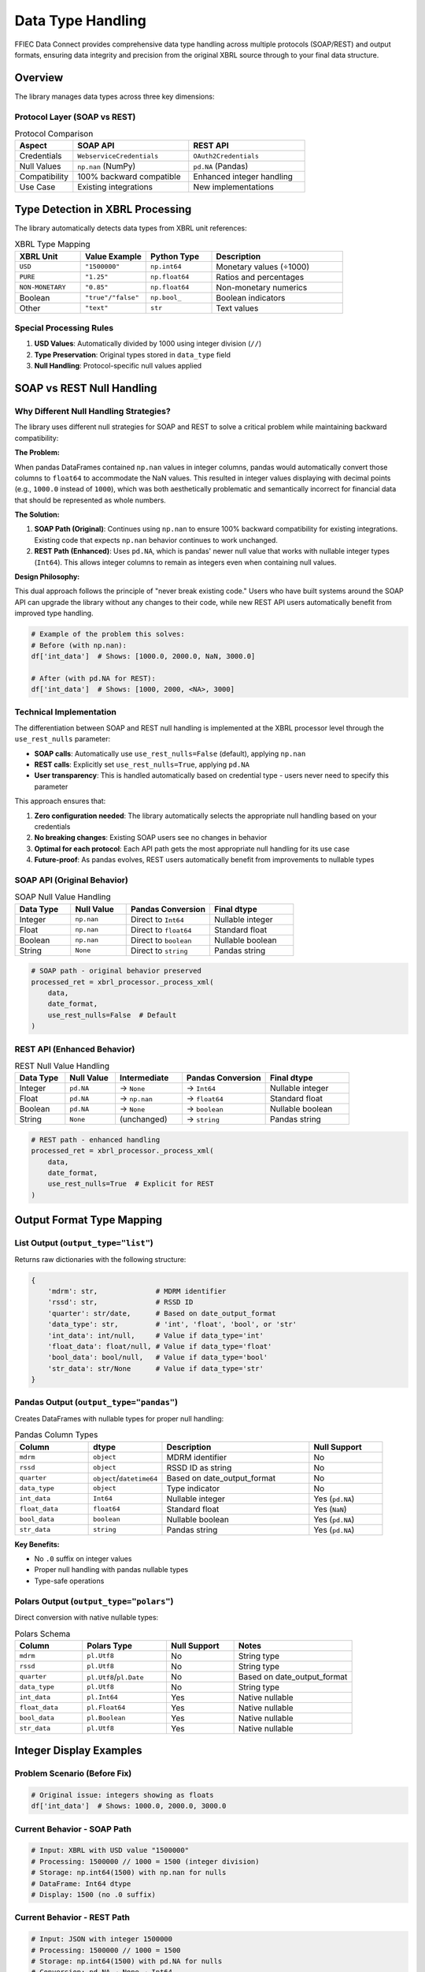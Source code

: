 =======================
Data Type Handling
=======================

FFIEC Data Connect provides comprehensive data type handling across multiple protocols (SOAP/REST) and output formats, ensuring data integrity and precision from the original XBRL source through to your final data structure.

Overview
========

The library manages data types across three key dimensions:

Protocol Layer (SOAP vs REST)
------------------------------

.. list-table:: Protocol Comparison
   :widths: 20 40 40
   :header-rows: 1

   * - Aspect
     - SOAP API
     - REST API
   * - Credentials
     - ``WebserviceCredentials``
     - ``OAuth2Credentials``
   * - Null Values
     - ``np.nan`` (NumPy)
     - ``pd.NA`` (Pandas)
   * - Compatibility
     - 100% backward compatible
     - Enhanced integer handling
   * - Use Case
     - Existing integrations
     - New implementations

Type Detection in XBRL Processing
==================================

The library automatically detects data types from XBRL unit references:

.. list-table:: XBRL Type Mapping
   :widths: 20 20 20 40
   :header-rows: 1

   * - XBRL Unit
     - Value Example
     - Python Type
     - Description
   * - ``USD``
     - ``"1500000"``
     - ``np.int64``
     - Monetary values (÷1000)
   * - ``PURE``
     - ``"1.25"``
     - ``np.float64``
     - Ratios and percentages
   * - ``NON-MONETARY``
     - ``"0.85"``
     - ``np.float64``
     - Non-monetary numerics
   * - Boolean
     - ``"true"/"false"``
     - ``np.bool_``
     - Boolean indicators
   * - Other
     - ``"text"``
     - ``str``
     - Text values

Special Processing Rules
------------------------

1. **USD Values**: Automatically divided by 1000 using integer division (``//``)
2. **Type Preservation**: Original types stored in ``data_type`` field
3. **Null Handling**: Protocol-specific null values applied

SOAP vs REST Null Handling
===========================

Why Different Null Handling Strategies?
----------------------------------------

The library uses different null strategies for SOAP and REST to solve a critical problem while maintaining backward compatibility:

**The Problem:**

When pandas DataFrames contained ``np.nan`` values in integer columns, pandas would automatically convert those columns to ``float64`` to accommodate the NaN values. This resulted in integer values displaying with decimal points (e.g., ``1000.0`` instead of ``1000``), which was both aesthetically problematic and semantically incorrect for financial data that should be represented as whole numbers.

**The Solution:**

1. **SOAP Path (Original)**: Continues using ``np.nan`` to ensure 100% backward compatibility for existing integrations. Existing code that expects ``np.nan`` behavior continues to work unchanged.

2. **REST Path (Enhanced)**: Uses ``pd.NA``, which is pandas' newer null value that works with nullable integer types (``Int64``). This allows integer columns to remain as integers even when containing null values.

**Design Philosophy:**

This dual approach follows the principle of "never break existing code." Users who have built systems around the SOAP API can upgrade the library without any changes to their code, while new REST API users automatically benefit from improved type handling.

.. code-block:: python

   # Example of the problem this solves:
   # Before (with np.nan):
   df['int_data']  # Shows: [1000.0, 2000.0, NaN, 3000.0]
   
   # After (with pd.NA for REST):
   df['int_data']  # Shows: [1000, 2000, <NA>, 3000]

Technical Implementation
------------------------

The differentiation between SOAP and REST null handling is implemented at the XBRL processor level through the ``use_rest_nulls`` parameter:

- **SOAP calls**: Automatically use ``use_rest_nulls=False`` (default), applying ``np.nan``
- **REST calls**: Explicitly set ``use_rest_nulls=True``, applying ``pd.NA``
- **User transparency**: This is handled automatically based on credential type - users never need to specify this parameter

This approach ensures that:

1. **Zero configuration needed**: The library automatically selects the appropriate null handling based on your credentials
2. **No breaking changes**: Existing SOAP users see no changes in behavior
3. **Optimal for each protocol**: Each API path gets the most appropriate null handling for its use case
4. **Future-proof**: As pandas evolves, REST users automatically benefit from improvements to nullable types

SOAP API (Original Behavior)
-----------------------------

.. list-table:: SOAP Null Value Handling
   :widths: 20 20 30 30
   :header-rows: 1

   * - Data Type
     - Null Value
     - Pandas Conversion
     - Final dtype
   * - Integer
     - ``np.nan``
     - Direct to ``Int64``
     - Nullable integer
   * - Float
     - ``np.nan``
     - Direct to ``float64``
     - Standard float
   * - Boolean
     - ``np.nan``
     - Direct to ``boolean``
     - Nullable boolean
   * - String
     - ``None``
     - Direct to ``string``
     - Pandas string

.. code-block:: python

   # SOAP path - original behavior preserved
   processed_ret = xbrl_processor._process_xml(
       data, 
       date_format,
       use_rest_nulls=False  # Default
   )

REST API (Enhanced Behavior)
-----------------------------

.. list-table:: REST Null Value Handling
   :widths: 15 15 20 25 25
   :header-rows: 1

   * - Data Type
     - Null Value
     - Intermediate
     - Pandas Conversion
     - Final dtype
   * - Integer
     - ``pd.NA``
     - → ``None``
     - → ``Int64``
     - Nullable integer
   * - Float
     - ``pd.NA``
     - → ``np.nan``
     - → ``float64``
     - Standard float
   * - Boolean
     - ``pd.NA``
     - → ``None``
     - → ``boolean``
     - Nullable boolean
   * - String
     - ``None``
     - (unchanged)
     - → ``string``
     - Pandas string

.. code-block:: python

   # REST path - enhanced handling
   processed_ret = xbrl_processor._process_xml(
       data,
       date_format, 
       use_rest_nulls=True  # Explicit for REST
   )

Output Format Type Mapping
==========================

List Output (``output_type="list"``)
-------------------------------------

Returns raw dictionaries with the following structure:

.. code-block:: python

   {
       'mdrm': str,              # MDRM identifier
       'rssd': str,              # RSSD ID
       'quarter': str/date,      # Based on date_output_format
       'data_type': str,         # 'int', 'float', 'bool', or 'str'
       'int_data': int/null,     # Value if data_type='int'
       'float_data': float/null, # Value if data_type='float'
       'bool_data': bool/null,   # Value if data_type='bool'
       'str_data': str/None      # Value if data_type='str'
   }

Pandas Output (``output_type="pandas"``)
-----------------------------------------

Creates DataFrames with nullable types for proper null handling:

.. list-table:: Pandas Column Types
   :widths: 20 20 40 20
   :header-rows: 1

   * - Column
     - dtype
     - Description
     - Null Support
   * - ``mdrm``
     - ``object``
     - MDRM identifier
     - No
   * - ``rssd``
     - ``object``
     - RSSD ID as string
     - No
   * - ``quarter``
     - ``object``/``datetime64``
     - Based on date_output_format
     - No
   * - ``data_type``
     - ``object``
     - Type indicator
     - No
   * - ``int_data``
     - ``Int64``
     - Nullable integer
     - Yes (``pd.NA``)
   * - ``float_data``
     - ``float64``
     - Standard float
     - Yes (``NaN``)
   * - ``bool_data``
     - ``boolean``
     - Nullable boolean
     - Yes (``pd.NA``)
   * - ``str_data``
     - ``string``
     - Pandas string
     - Yes (``pd.NA``)

**Key Benefits:**

- No ``.0`` suffix on integer values
- Proper null handling with pandas nullable types
- Type-safe operations

Polars Output (``output_type="polars"``)
-----------------------------------------

Direct conversion with native nullable types:

.. list-table:: Polars Schema
   :widths: 20 25 20 35
   :header-rows: 1

   * - Column
     - Polars Type
     - Null Support
     - Notes
   * - ``mdrm``
     - ``pl.Utf8``
     - No
     - String type
   * - ``rssd``
     - ``pl.Utf8``
     - No
     - String type
   * - ``quarter``
     - ``pl.Utf8``/``pl.Date``
     - No
     - Based on date_output_format
   * - ``data_type``
     - ``pl.Utf8``
     - No
     - String type
   * - ``int_data``
     - ``pl.Int64``
     - Yes
     - Native nullable
   * - ``float_data``
     - ``pl.Float64``
     - Yes
     - Native nullable
   * - ``bool_data``
     - ``pl.Boolean``
     - Yes
     - Native nullable
   * - ``str_data``
     - ``pl.Utf8``
     - Yes
     - Native nullable

Integer Display Examples
========================

Problem Scenario (Before Fix)
------------------------------

.. code-block:: python

   # Original issue: integers showing as floats
   df['int_data']  # Shows: 1000.0, 2000.0, 3000.0

Current Behavior - SOAP Path
-----------------------------

.. code-block:: python

   # Input: XBRL with USD value "1500000"
   # Processing: 1500000 // 1000 = 1500 (integer division)
   # Storage: np.int64(1500) with np.nan for nulls
   # DataFrame: Int64 dtype
   # Display: 1500 (no .0 suffix)

Current Behavior - REST Path
-----------------------------

.. code-block:: python

   # Input: JSON with integer 1500000
   # Processing: 1500000 // 1000 = 1500
   # Storage: np.int64(1500) with pd.NA for nulls
   # Conversion: pd.NA → None → Int64
   # Display: 1500 (no .0 suffix)

Type Conversion Decision Tree
==============================

.. code-block:: text

   Input Data
       ├── SOAP API (WebserviceCredentials)
       │   ├── XBRL Processing
       │   │   ├── Detect Type (USD/PURE/etc.)
       │   │   └── Apply np.nan for nulls
       │   └── Output Format
       │       ├── list → Raw dicts with np.nan
       │       ├── pandas → DataFrame with Int64/float64/boolean
       │       └── polars → DataFrame with native nullable types
       │
       └── REST API (OAuth2Credentials)
           ├── XBRL Processing
           │   ├── Detect Type
           │   └── Apply pd.NA for nulls
           └── Output Format
               ├── list → Raw dicts with pd.NA
               ├── pandas → Convert pd.NA → None/np.nan → nullable dtypes
               └── polars → Convert pd.NA → None → native nulls

Date Format Handling
====================

The ``date_output_format`` parameter affects the ``quarter`` column:

.. list-table:: Date Format Options
   :widths: 25 25 20 15 15
   :header-rows: 1

   * - Format
     - Example Output
     - Python Type
     - Pandas dtype
     - Polars Type
   * - ``"string_original"``
     - ``"12/31/2023"``
     - ``str``
     - ``object``
     - ``pl.Utf8``
   * - ``"string_yyyymmdd"``
     - ``"20231231"``
     - ``str``
     - ``object``
     - ``pl.Utf8``
   * - ``"python_format"``
     - ``datetime(2023,12,31)``
     - ``datetime``
     - ``datetime64[ns]``
     - ``pl.Date``

Common Patterns and Best Practices
===================================

Working with Integer Data
--------------------------

.. code-block:: python

   # Recommended: Use nullable integer operations
   df['int_data'].sum()      # Handles NA/null correctly
   df['int_data'].fillna(0)  # Replace nulls with 0

   # Avoid: Converting to standard float
   float(df['int_data'])  # May raise error with NA values

Type Checking
-------------

.. code-block:: python

   # Check for integer rows
   int_rows = df[df['data_type'] == 'int']

   # Access specific typed columns
   integers = df['int_data'].dropna()
   floats = df['float_data'].dropna()

Null Handling
-------------

.. code-block:: python

   # Pandas: Use pd.isna() for universal null checking
   pd.isna(df['int_data'])  # Works with both NaN and NA

   # Polars: Use native is_null()
   df_polars['int_data'].is_null()

Type Preservation During Operations
------------------------------------

.. code-block:: python

   # Maintains Int64 type
   df['int_data'] * 1000   # Result is still Int64

   # Converts to float64
   df['int_data'] / 1000   # Result becomes float64
   df['int_data'] // 1000  # Use // to maintain integer

Migration Guide
===============

From Existing SOAP Integration
-------------------------------

No changes required. The library maintains 100% backward compatibility:

.. code-block:: python

   # Existing code continues to work unchanged
   df = collect_data(
       session=connection.session,
       creds=soap_credentials,
       reporting_period="2023-12-31",
       rssd_id="480228",
       output_type="pandas"
   )
   # Returns DataFrame with same types as before

Adopting REST API
-----------------

To leverage enhanced REST features:

.. code-block:: python

   # Use OAuth2Credentials for REST
   creds = OAuth2Credentials(username="user", token="token")

   df = collect_data(
       session=None,  # Not needed for REST
       creds=creds,
       reporting_period="2023-12-31",
       rssd_id="480228",
       output_type="pandas"
   )
   # Returns DataFrame with enhanced null handling

Troubleshooting
===============

NAType Error
------------

**Symptom:** ``float() argument must be a string or a real number, not 'NAType'``

**Cause:** Attempting float conversion on pandas NA value

**Solution:** Use ``pd.isna()`` for null checking or ``.fillna()`` before conversion

Integers Display with .0
------------------------

**Symptom:** Integer values show as ``1000.0`` instead of ``1000``

**Cause:** Mixed with float or using regular division

**Solution:** Ensure using Int64 dtype and integer division (``//``)

Type Loss in Operations
-----------------------

**Symptom:** Int64 column becomes float64 after operation

**Cause:** Operation that produces non-integer results

**Solution:** Use integer-preserving operations or explicitly cast back

Performance Considerations
==========================

.. list-table:: Performance Comparison
   :widths: 25 25 25 25
   :header-rows: 1

   * - Operation
     - SOAP
     - REST
     - Notes
   * - Null checking
     - Fast (``np.isnan``)
     - Fast (``pd.isna``)
     - Both optimized
   * - DataFrame creation
     - Standard
     - Slightly slower
     - REST has extra conversion
   * - Memory usage
     - Standard
     - ~Same
     - Nullable types similar
   * - Integer operations
     - Fast
     - Fast
     - Int64 optimized

API Reference
=============

Type-Related Parameters
-----------------------

.. list-table:: Parameters
   :widths: 20 30 20 30
   :header-rows: 1

   * - Parameter
     - Options
     - Default
     - Description
   * - ``output_type``
     - ``"list"``, ``"pandas"``, ``"polars"``
     - ``"list"``
     - Output format
   * - ``date_output_format``
     - ``"string_original"``, ``"string_yyyymmdd"``, ``"python_format"``
     - ``"string_original"``
     - Date format in output

Internal Type Handling
----------------------

.. list-table:: Internal Functions
   :widths: 25 20 25 30
   :header-rows: 1

   * - Function
     - Purpose
     - SOAP Behavior
     - REST Behavior
   * - ``_process_xml()``
     - Parse XBRL
     - Uses ``np.nan``
     - Uses ``pd.NA`` with ``use_rest_nulls=True``
   * - ``_process_xbrl_item()``
     - Process single item
     - Returns typed value
     - Returns typed value
   * - DataFrame conversion
     - Create pandas DF
     - Direct with ``np.nan``
     - Converts ``pd.NA`` → appropriate nulls

Version History
===============

- **v2.0.0**: Added REST API support with enhanced null handling
- **v1.x.x**: Original SOAP-only implementation with ``np.nan``

See Also
========

- `Pandas Nullable Integer Documentation <https://pandas.pydata.org/docs/user_guide/integer_na.html>`_
- `Polars Data Types <https://pola-rs.github.io/polars/py-polars/html/reference/datatypes.html>`_
- `NumPy Data Types <https://numpy.org/doc/stable/user/basics.types.html>`_